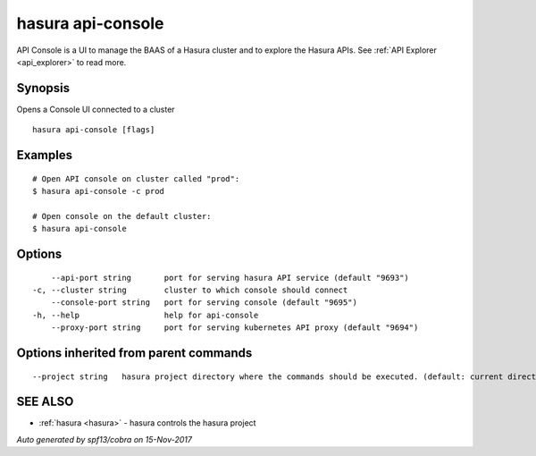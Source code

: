 .. _hasura_api-console:

hasura api-console
------------------

API Console is a  UI to manage the BAAS of a Hasura cluster and to explore the Hasura APIs. See :ref:`API Explorer <api_explorer>` to read more.

Synopsis
~~~~~~~~


Opens a Console UI connected to a cluster

::

  hasura api-console [flags]

Examples
~~~~~~~~

::


    # Open API console on cluster called "prod":
    $ hasura api-console -c prod

    # Open console on the default cluster:
    $ hasura api-console

Options
~~~~~~~

::

      --api-port string       port for serving hasura API service (default "9693")
  -c, --cluster string        cluster to which console should connect
      --console-port string   port for serving console (default "9695")
  -h, --help                  help for api-console
      --proxy-port string     port for serving kubernetes API proxy (default "9694")

Options inherited from parent commands
~~~~~~~~~~~~~~~~~~~~~~~~~~~~~~~~~~~~~~

::

      --project string   hasura project directory where the commands should be executed. (default: current directory)

SEE ALSO
~~~~~~~~

* :ref:`hasura <hasura>` 	 - hasura controls the hasura project

*Auto generated by spf13/cobra on 15-Nov-2017*
